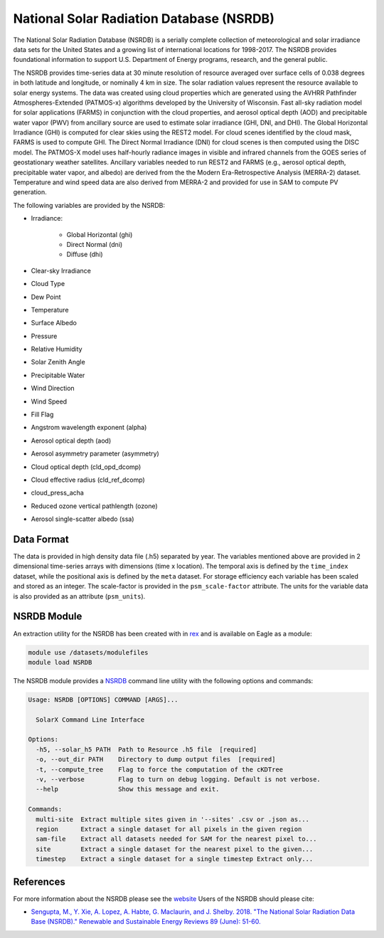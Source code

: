 National Solar Radiation Database (NSRDB)
=========================================

The National Solar Radiation Database (NSRDB) is a serially complete
collection of meteorological and solar irradiance data sets for the
United States and a growing list of international locations for 1998-2017. The
NSRDB provides foundational information to support U.S. Department of Energy
programs, research, and the general public.

The NSRDB provides time-series data at 30 minute resolution of resource
averaged over surface cells of 0.038 degrees in both latitude and longitude,
or nominally 4 km in size. The solar radiation values represent the resource
available to solar energy systems. The data was created using cloud properties
which are generated using the AVHRR Pathfinder Atmospheres-Extended (PATMOS-x)
algorithms developed by the University of Wisconsin. Fast all-sky radiation
model for solar applications (FARMS) in conjunction with the cloud properties,
and aerosol optical depth (AOD) and precipitable water vapor (PWV) from
ancillary source are used to estimate solar irradiance (GHI, DNI, and DHI).
The Global Horizontal Irradiance (GHI) is computed for clear skies using the
REST2 model. For cloud scenes identified by the cloud mask, FARMS is used to
compute GHI. The Direct Normal Irradiance (DNI) for cloud scenes is then
computed using the DISC model. The PATMOS-X model uses half-hourly radiance
images in visible and infrared channels from the GOES series of geostationary
weather satellites.  Ancillary variables needed to run REST2 and FARMS (e.g.,
aerosol optical depth, precipitable water vapor, and albedo) are derived from
the the Modern Era-Retrospective Analysis (MERRA-2) dataset. Temperature and
wind speed data are also derived from MERRA-2 and provided for use in SAM to
compute PV generation.

The following variables are provided by the NSRDB:

- Irradiance:

    - Global Horizontal (ghi)
    - Direct Normal (dni)
    - Diffuse (dhi)

- Clear-sky Irradiance
- Cloud Type
- Dew Point
- Temperature
- Surface Albedo
- Pressure
- Relative Humidity
- Solar Zenith Angle
- Precipitable Water
- Wind Direction
- Wind Speed
- Fill Flag
- Angstrom wavelength exponent (alpha)
- Aerosol optical depth (aod)
- Aerosol asymmetry parameter (asymmetry)
- Cloud optical depth (cld_opd_dcomp)
- Cloud effective radius (cld_ref_dcomp)
- cloud_press_acha
- Reduced ozone vertical pathlength (ozone)
- Aerosol single-scatter albedo (ssa)


Data Format
-----------

The data is provided in high density data file (.h5) separated by year. The
variables mentioned above are provided in 2 dimensional time-series arrays
with dimensions (time x location). The temporal axis is defined by the
``time_index`` dataset, while the positional axis is defined by the ``meta``
dataset. For storage efficiency each variable has been scaled and stored as an
integer. The scale-factor is provided in the ``psm_scale-factor`` attribute.
The units for the variable data is also provided as an attribute
(``psm_units``).

NSRDB Module
------------

An extraction utility for the NSRDB has been created with in `rex <https://github.com/nrel/rex>`_ and is available on Eagle as a module:

.. code-block:: bash

    module use /datasets/modulefiles
    module load NSRDB

The NSRDB module provides a `NSRDB <https://nrel.github.io/rex/rex/rex.resource_extaction.solar_cli.html#nsrdb>`_ command line utility with the following options and commands:

.. code-block:: bash

    Usage: NSRDB [OPTIONS] COMMAND [ARGS]...

      SolarX Command Line Interface

    Options:
      -h5, --solar_h5 PATH  Path to Resource .h5 file  [required]
      -o, --out_dir PATH    Directory to dump output files  [required]
      -t, --compute_tree    Flag to force the computation of the cKDTree
      -v, --verbose         Flag to turn on debug logging. Default is not verbose.
      --help                Show this message and exit.

    Commands:
      multi-site  Extract multiple sites given in '--sites' .csv or .json as...
      region      Extract a single dataset for all pixels in the given region
      sam-file    Extract all datasets needed for SAM for the nearest pixel to...
      site        Extract a single dataset for the nearest pixel to the given...
      timestep    Extract a single dataset for a single timestep Extract only...

References
----------

For more information about the NSRDB please see the `website <https://nsrdb.nrel.gov/>`_
Users of the NSRDB should please cite:

- `Sengupta, M., Y. Xie, A. Lopez, A. Habte, G. Maclaurin, and J. Shelby. 2018. "The National Solar Radiation Data Base (NSRDB)." Renewable and Sustainable Energy Reviews  89 (June): 51-60. <https://www.sciencedirect.com/science/article/pii/S136403211830087X?via%3Dihub>`_
